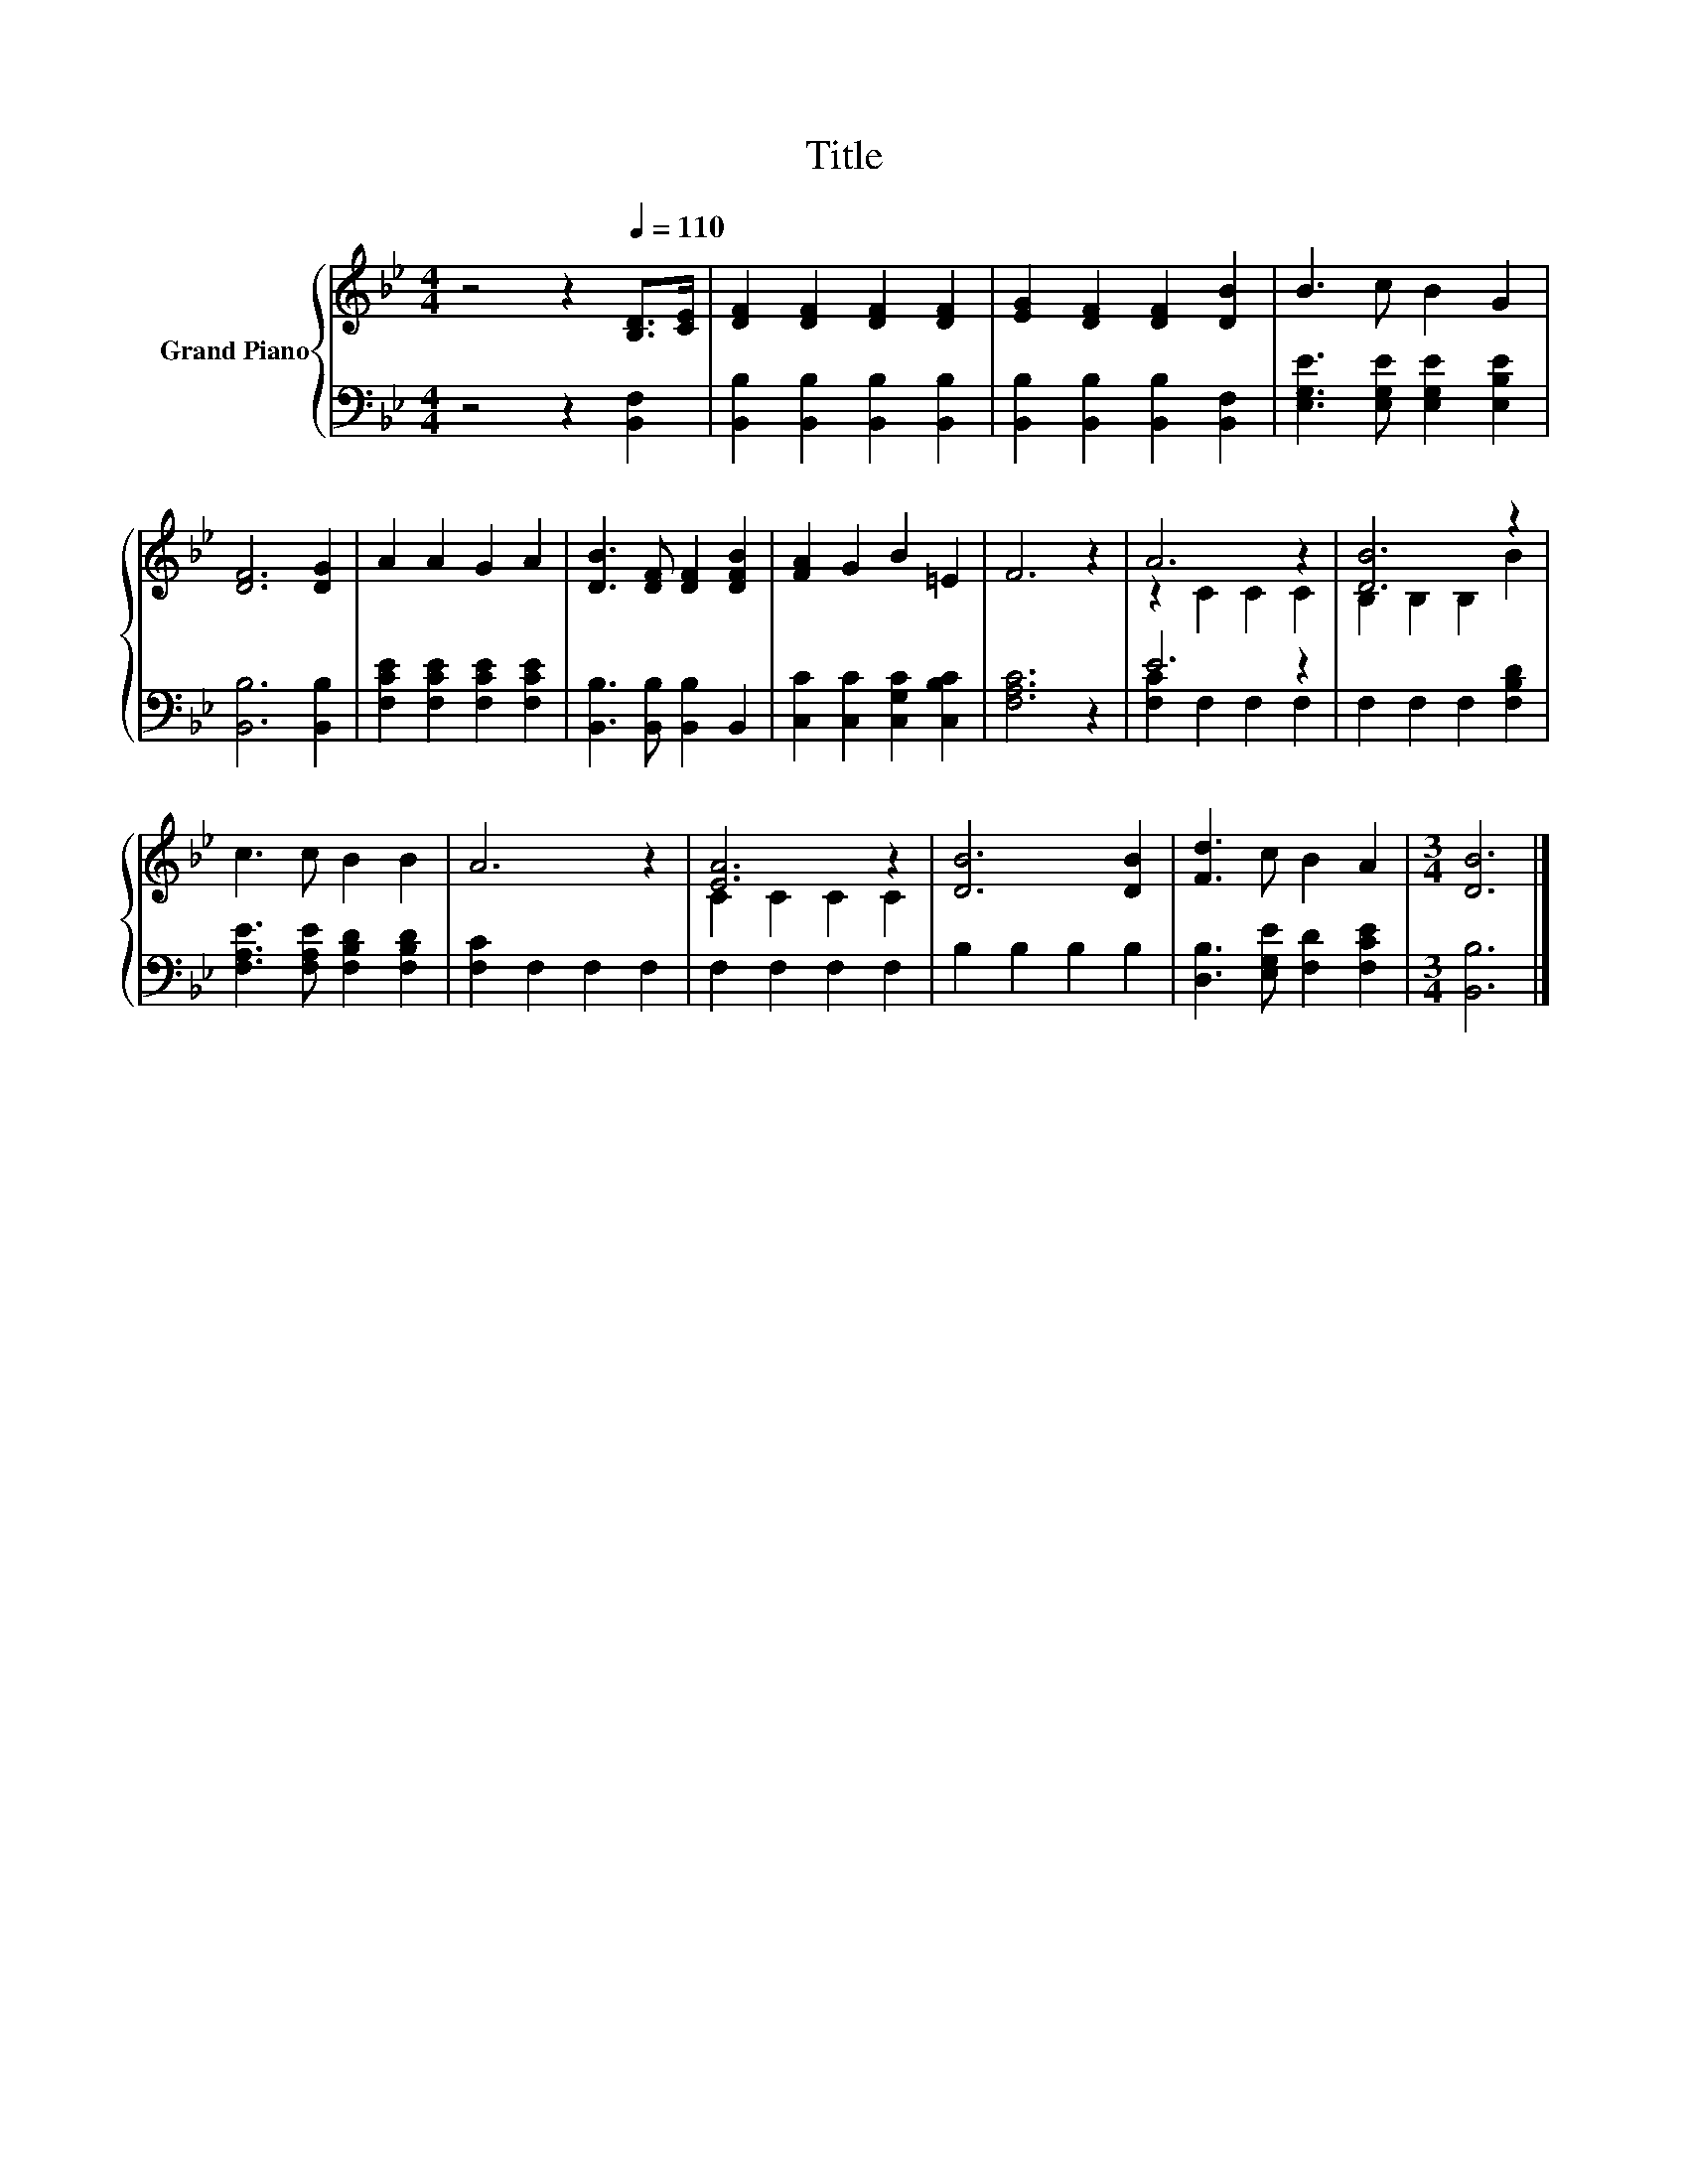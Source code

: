 X:1
T:Title
%%score { ( 1 3 ) | ( 2 4 ) }
L:1/8
M:4/4
K:Bb
V:1 treble nm="Grand Piano"
V:3 treble 
V:2 bass 
V:4 bass 
V:1
 z4 z2[Q:1/4=110] [B,D]>[CE] | [DF]2 [DF]2 [DF]2 [DF]2 | [EG]2 [DF]2 [DF]2 [DB]2 | B3 c B2 G2 | %4
 [DF]6 [DG]2 | A2 A2 G2 A2 | [DB]3 [DF] [DF]2 [DFB]2 | [FA]2 G2 B2 =E2 | F6 z2 | A6 z2 | [DB]6 z2 | %11
 c3 c B2 B2 | A6 z2 | [EA]6 z2 | [DB]6 [DB]2 | [Fd]3 c B2 A2 |[M:3/4] [DB]6 |] %17
V:2
 z4 z2 [B,,F,]2 | [B,,B,]2 [B,,B,]2 [B,,B,]2 [B,,B,]2 | [B,,B,]2 [B,,B,]2 [B,,B,]2 [B,,F,]2 | %3
 [E,G,E]3 [E,G,E] [E,G,E]2 [E,B,E]2 | [B,,B,]6 [B,,B,]2 | [F,CE]2 [F,CE]2 [F,CE]2 [F,CE]2 | %6
 [B,,B,]3 [B,,B,] [B,,B,]2 B,,2 | [C,C]2 [C,C]2 [C,G,C]2 [C,B,C]2 | [F,A,C]6 z2 | E6 z2 | %10
 F,2 F,2 F,2 [F,B,D]2 | [F,A,E]3 [F,A,E] [F,B,D]2 [F,B,D]2 | [F,C]2 F,2 F,2 F,2 | F,2 F,2 F,2 F,2 | %14
 B,2 B,2 B,2 B,2 | [D,B,]3 [E,G,E] [F,D]2 [F,CE]2 |[M:3/4] [B,,B,]6 |] %17
V:3
 x8 | x8 | x8 | x8 | x8 | x8 | x8 | x8 | x8 | z2 C2 C2 C2 | B,2 B,2 B,2 B2 | x8 | x8 | %13
 C2 C2 C2 C2 | x8 | x8 |[M:3/4] x6 |] %17
V:4
 x8 | x8 | x8 | x8 | x8 | x8 | x8 | x8 | x8 | [F,C]2 F,2 F,2 F,2 | x8 | x8 | x8 | x8 | x8 | x8 | %16
[M:3/4] x6 |] %17

